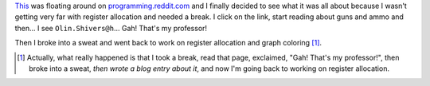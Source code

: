 .. title: Gah!  That's my professor!
.. slug: olin
.. date: 2007-04-09 23:06:19
.. tags: content, life

`This <http://www-static.cc.gatech.edu/~shivers/autoweapons.html>`__ was
floating around on
`programming.reddit.com <http://programming.reddit.com>`__ and I finally
decided to see what it was all about because I wasn't getting very far
with register allocation and needed a break. I click on the link, start
reading about guns and ammo and then... I see ``Olin.Shivers@h``... Gah!
That's my professor!

Then I broke into a sweat and went back to work on register allocation
and graph coloring [1]_.

.. [1] Actually, what really happened is that I took a break, read that
   page, exclaimed, "Gah! That's my professor!", then broke into a sweat,
   *then wrote a blog entry about it*, and now I'm going back to working on
   register allocation.
